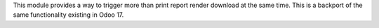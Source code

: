 This module provides a way to trigger more than print report render download at the
same time.
This is a backport of the same functionality existing in Odoo 17.
